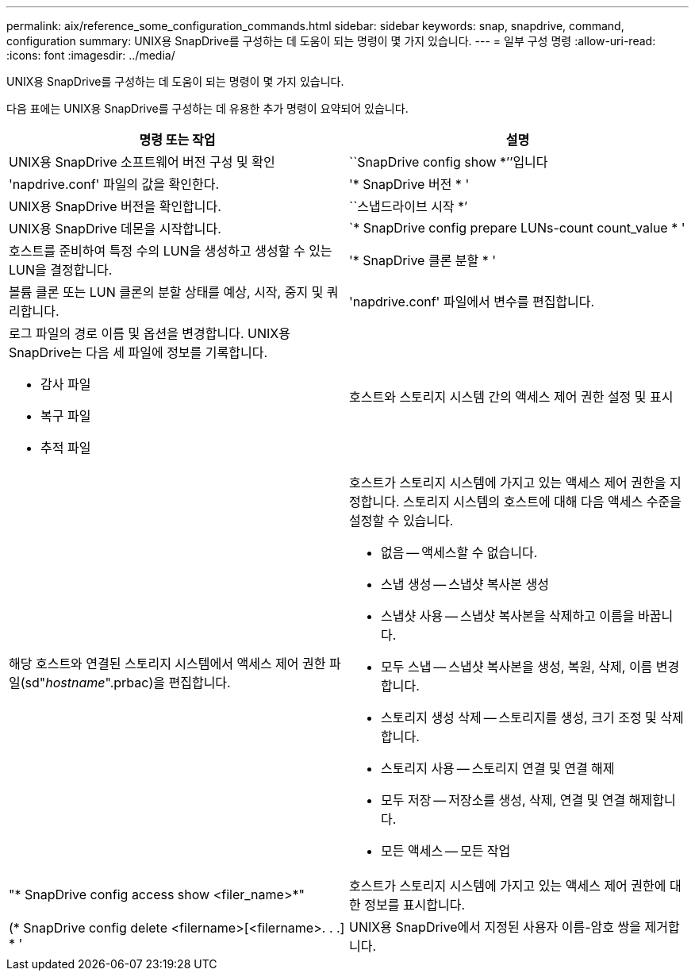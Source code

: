 ---
permalink: aix/reference_some_configuration_commands.html 
sidebar: sidebar 
keywords: snap, snapdrive, command, configuration 
summary: UNIX용 SnapDrive를 구성하는 데 도움이 되는 명령이 몇 가지 있습니다. 
---
= 일부 구성 명령
:allow-uri-read: 
:icons: font
:imagesdir: ../media/


[role="lead"]
UNIX용 SnapDrive를 구성하는 데 도움이 되는 명령이 몇 가지 있습니다.

다음 표에는 UNIX용 SnapDrive를 구성하는 데 유용한 추가 명령이 요약되어 있습니다.

|===
| 명령 또는 작업 | 설명 


 a| 
UNIX용 SnapDrive 소프트웨어 버전 구성 및 확인



 a| 
``SnapDrive config show *’’입니다
 a| 
'napdrive.conf' 파일의 값을 확인한다.



 a| 
'* SnapDrive 버전 * '
 a| 
UNIX용 SnapDrive 버전을 확인합니다.



 a| 
``스냅드라이브 시작 *’
 a| 
UNIX용 SnapDrive 데몬을 시작합니다.



 a| 
`* SnapDrive config prepare LUNs-count count_value * '
 a| 
호스트를 준비하여 특정 수의 LUN을 생성하고 생성할 수 있는 LUN을 결정합니다.



 a| 
'* SnapDrive 클론 분할 * '
 a| 
볼륨 클론 또는 LUN 클론의 분할 상태를 예상, 시작, 중지 및 쿼리합니다.



 a| 
'napdrive.conf' 파일에서 변수를 편집합니다.
 a| 
로그 파일의 경로 이름 및 옵션을 변경합니다. UNIX용 SnapDrive는 다음 세 파일에 정보를 기록합니다.

* 감사 파일
* 복구 파일
* 추적 파일




 a| 
호스트와 스토리지 시스템 간의 액세스 제어 권한 설정 및 표시



 a| 
해당 호스트와 연결된 스토리지 시스템에서 액세스 제어 권한 파일(sd"_hostname_".prbac)을 편집합니다.
 a| 
호스트가 스토리지 시스템에 가지고 있는 액세스 제어 권한을 지정합니다. 스토리지 시스템의 호스트에 대해 다음 액세스 수준을 설정할 수 있습니다.

* 없음 -- 액세스할 수 없습니다.
* 스냅 생성 -- 스냅샷 복사본 생성
* 스냅샷 사용 -- 스냅샷 복사본을 삭제하고 이름을 바꿉니다.
* 모두 스냅 -- 스냅샷 복사본을 생성, 복원, 삭제, 이름 변경합니다.
* 스토리지 생성 삭제 -- 스토리지를 생성, 크기 조정 및 삭제합니다.
* 스토리지 사용 -- 스토리지 연결 및 연결 해제
* 모두 저장 -- 저장소를 생성, 삭제, 연결 및 연결 해제합니다.
* 모든 액세스 -- 모든 작업




 a| 
"* SnapDrive config access show <filer_name>*"
 a| 
호스트가 스토리지 시스템에 가지고 있는 액세스 제어 권한에 대한 정보를 표시합니다.



 a| 
(* SnapDrive config delete <filername>[<filername>. . .] * '
 a| 
UNIX용 SnapDrive에서 지정된 사용자 이름-암호 쌍을 제거합니다.

|===